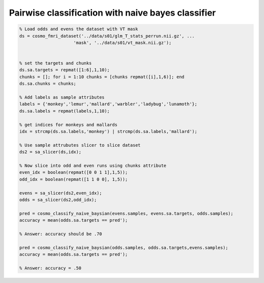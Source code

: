 .. solution_2

Pairwise classification with naive bayes classifier
===================================================


.. code-block:: matlab
    
    % Load odds and evens the dataset with VT mask
    ds = cosmo_fmri_dataset('../data/s01/glm_T_stats_perrun.nii.gz', ...
                         'mask', '../data/s01/vt_mask.nii.gz');
    

    % set the targets and chunks
    ds.sa.targets = repmat([1:6],1,10);
    chunks = []; for i = 1:10 chunks = [chunks repmat([i],1,6)]; end
    ds.sa.chunks = chunks;

    % Add labels as sample attributes
    labels = {'monkey','lemur','mallard','warbler','ladybug','lunamoth'};
    ds.sa.labels = repmat(labels,1,10);

    % get indices for monkeys and mallards
    idx = strcmp(ds.sa.labels,'monkey') | strcmp(ds.sa.labels,'mallard');

    % Use sample attrubutes slicer to slice dataset
    ds2 = sa_slicer(ds,idx);

    % Now slice into odd and even runs using chunks attribute
    even_idx = boolean(repmat([0 0 1 1],1,5));
    odd_idx = boolean(repmat([1 1 0 0], 1,5));

    evens = sa_slicer(ds2,even_idx);
    odds = sa_slicer(ds2,odd_idx);

    pred = cosmo_classify_naive_baysian(evens.samples, evens.sa.targets, odds.samples);
    accuracy = mean(odds.sa.targets == pred');

    % Answer: accuracy should be .70 
    
    pred = cosmo_classify_naive_baysian(odds.samples, odds.sa.targets,evens.samples);
    accuracy = mean(odds.sa.targets == pred');

    % Answer: accuracy = .50

     
